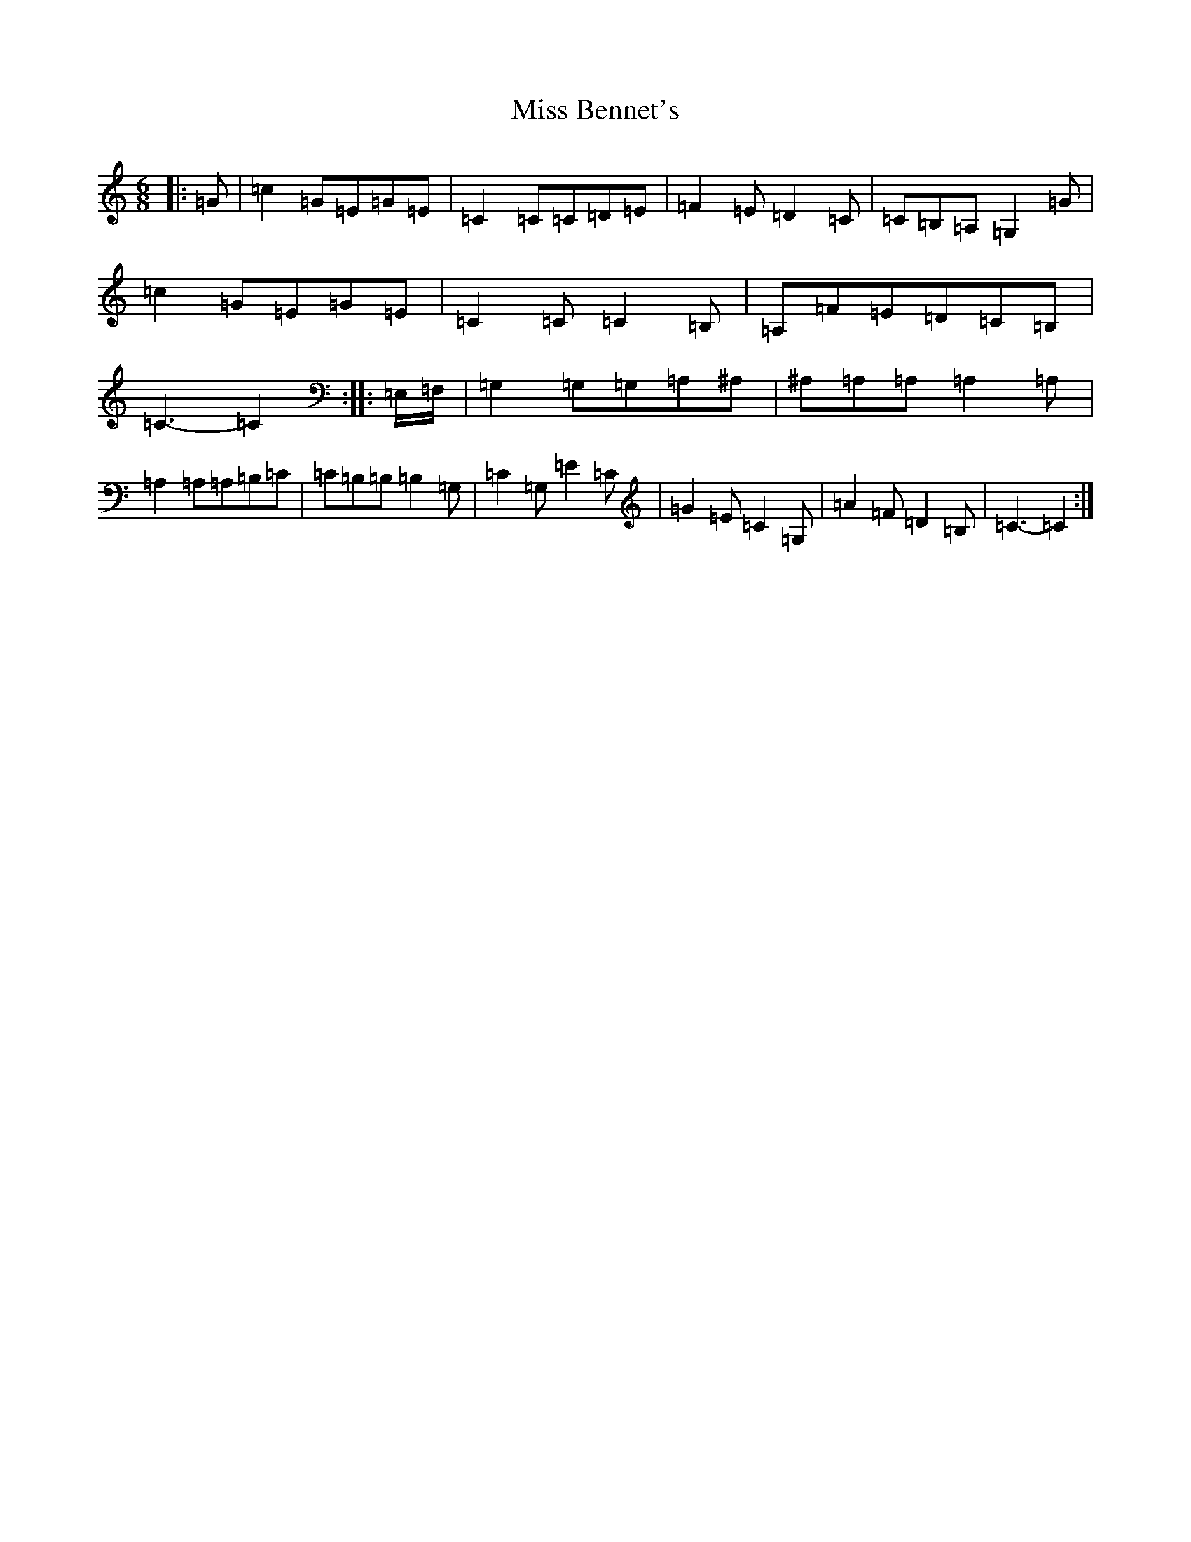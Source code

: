 X: 14275
T: Miss Bennet's
S: https://thesession.org/tunes/1176#setting1176
Z: G Major
R: jig
M: 6/8
L: 1/8
K: C Major
|:=G|=c2=G=E=G=E|=C2=C=C=D=E|=F2=E=D2=C|=C=B,=A,=G,2=G|=c2=G=E=G=E|=C2=C=C2=B,|=A,=F=E=D=C=B,|=C3-=C2:||:=E,/2=F,/2|=G,2=G,=G,=A,^A,|^A,=A,=A,=A,2=A,|=A,2=A,=A,=B,=C|=C=B,=B,=B,2=G,|=C2=G,=E2=C|=G2=E=C2=G,|=A2=F=D2=B,|=C3-=C2:|